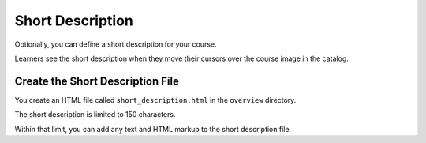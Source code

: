 Short Description
#################################

Optionally, you can define a short description for your course.

Learners see the short description when they move their cursors over the course
image in the catalog.

Create the Short Description File
*********************************************

You create an HTML file called ``short_description.html`` in the ``overview``
directory.

The short description is limited to 150 characters.

Within that limit, you can add any text and HTML markup to the short
description file.
